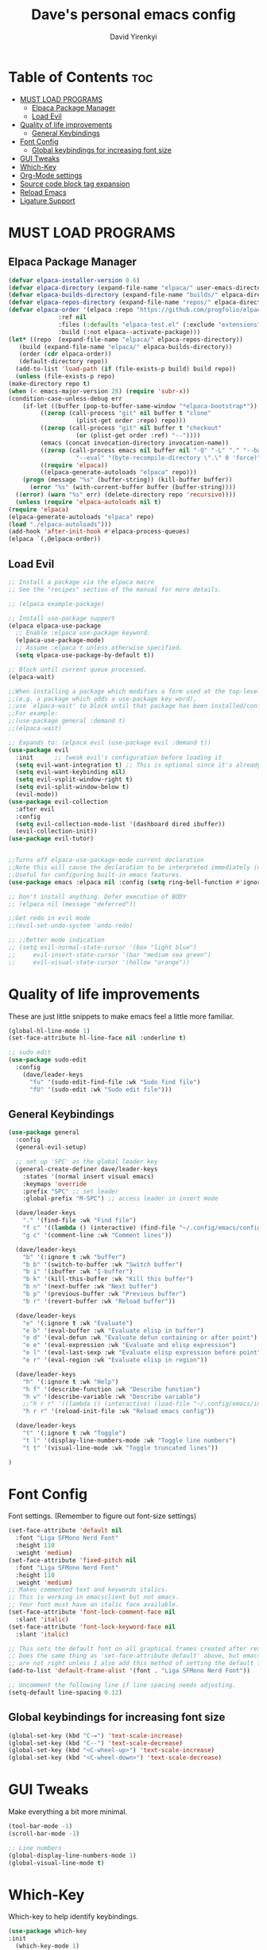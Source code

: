 #+TITLE: Dave's personal emacs config
#+AUTHOR: David Yirenkyi
#+DESCRIPTION: Saladin MBP local emacs config
#+STARTUP: showeverything
#+OPTIONS: toc:2




* Table of Contents :toc:
- [[#must-load-programs][MUST LOAD PROGRAMS]]
  - [[#elpaca-package-manager][Elpaca Package Manager]]
  - [[#load-evil][Load Evil]]
- [[#quality-of-life-improvements][Quality of life improvements]]
  - [[#general-keybindings][General Keybindings]]
- [[#font-config][Font Config]]
  - [[#global-keybindings-for-increasing-font-size][Global keybindings for increasing font size]]
- [[#gui-tweaks][GUI Tweaks]]
- [[#which-key][Which-Key]]
- [[#org-mode-settings][Org-Mode settings]]
- [[#source-code-block-tag-expansion][Source code block tag expansion]]
- [[#reload-emacs][Reload Emacs]]
- [[#ligature-support][Ligature Support]]

* MUST LOAD PROGRAMS
** Elpaca Package Manager

#+begin_src emacs-lisp
    (defvar elpaca-installer-version 0.6)
    (defvar elpaca-directory (expand-file-name "elpaca/" user-emacs-directory))
    (defvar elpaca-builds-directory (expand-file-name "builds/" elpaca-directory))
    (defvar elpaca-repos-directory (expand-file-name "repos/" elpaca-directory))
    (defvar elpaca-order '(elpaca :repo "https://github.com/progfolio/elpaca.git"
				  :ref nil
				  :files (:defaults "elpaca-test.el" (:exclude "extensions"))
				  :build (:not elpaca--activate-package)))
    (let* ((repo  (expand-file-name "elpaca/" elpaca-repos-directory))
	   (build (expand-file-name "elpaca/" elpaca-builds-directory))
	   (order (cdr elpaca-order))
	   (default-directory repo))
      (add-to-list 'load-path (if (file-exists-p build) build repo))
      (unless (file-exists-p repo)
	(make-directory repo t)
	(when (< emacs-major-version 28) (require 'subr-x))
	(condition-case-unless-debug err
	    (if-let ((buffer (pop-to-buffer-same-window "*elpaca-bootstrap*"))
		     ((zerop (call-process "git" nil buffer t "clone"
					   (plist-get order :repo) repo)))
		     ((zerop (call-process "git" nil buffer t "checkout"
					   (or (plist-get order :ref) "--"))))
		     (emacs (concat invocation-directory invocation-name))
		     ((zerop (call-process emacs nil buffer nil "-Q" "-L" "." "--batch"
					   "--eval" "(byte-recompile-directory \".\" 0 'force)")))
		     ((require 'elpaca))
		     ((elpaca-generate-autoloads "elpaca" repo)))
		(progn (message "%s" (buffer-string)) (kill-buffer buffer))
	      (error "%s" (with-current-buffer buffer (buffer-string))))
	  ((error) (warn "%s" err) (delete-directory repo 'recursive))))
      (unless (require 'elpaca-autoloads nil t)
	(require 'elpaca)
	(elpaca-generate-autoloads "elpaca" repo)
	(load "./elpaca-autoloads")))
    (add-hook 'after-init-hook #'elpaca-process-queues)
    (elpaca `(,@elpaca-order))

  #+end_src

** Load Evil
#+begin_src emacs-lisp
  ;; Install a package via the elpaca macro
  ;; See the "recipes" section of the manual for more details.

  ;; (elpaca example-package)

  ;; Install use-package support
  (elpaca elpaca-use-package
    ;; Enable :elpaca use-package keyword.
    (elpaca-use-package-mode)
    ;; Assume :elpaca t unless otherwise specified.
    (setq elpaca-use-package-by-default t))

  ;; Block until current queue processed.
  (elpaca-wait)

  ;;When installing a package which modifies a form used at the top-level
  ;;(e.g. a package which adds a use-package key word),
  ;;use `elpaca-wait' to block until that package has been installed/configured.
  ;;For example:
  ;;(use-package general :demand t)
  ;;(elpaca-wait)

  ;; Expands to: (elpaca evil (use-package evil :demand t))
  (use-package evil
    :init      ;; tweak evil's configuration before loading it
    (setq evil-want-integration t) ;; This is optional since it's already set to t by default.
    (setq evil-want-keybinding nil)
    (setq evil-vsplit-window-right t)
    (setq evil-split-window-below t)
    (evil-mode))
  (use-package evil-collection
    :after evil
    :config
    (setq evil-collection-mode-list '(dashboard dired ibuffer))
    (evil-collection-init))
  (use-package evil-tutor)


  ;;Turns off elpaca-use-package-mode current declaration
  ;;Note this will cause the declaration to be interpreted immediately (not deferred).
  ;;Useful for configuring built-in emacs features.
  (use-package emacs :elpaca nil :config (setq ring-bell-function #'ignore))

  ;; Don't install anything. Defer execution of BODY
  ;; (elpaca nil (message "deferred"))

  ;;Get redo in evil mode
  ;;(evil-set-undo-system 'undo-redo)

  ;; ;;Better mode indication
  ;; (setq evil-normal-state-cursor '(box "light blue")
  ;;     evil-insert-state-cursor '(bar "medium sea green")
  ;;     evil-visual-state-cursor '(hollow "orange"))

#+end_src


* Quality of life improvements
These are just little snippets to make emacs feel a little more familiar.
#+begin_src emacs-lisp
(global-hl-line-mode 1)
(set-face-attribute hl-line-face nil :underline t)

;; sudo edit 
(use-package sudo-edit
  :config
    (dave/leader-keys
      "fu" '(sudo-edit-find-file :wk "Sudo find file")
      "fU" '(sudo-edit :wk "Sudo edit file")))
#+end_src




** General Keybindings
#+begin_src emacs-lisp
  (use-package general
    :config
    (general-evil-setup)

    ;; set up 'SPC' as the global leader key
    (general-create-definer dave/leader-keys
      :states '(normal insert visual emacs)
      :keymaps 'override
      :prefix "SPC" ;; set leader
      :global-prefix "M-SPC") ;; access leader in insert mode

    (dave/leader-keys
      "." '(find-file :wk "Find file")
      "f c" '((lambda () (interactive) (find-file "~/.config/emacs/config.org")) :wk "Edit emacs config")
      "g c" '(comment-line :wk "Comment lines"))

    (dave/leader-keys
      "b" '(:ignore t :wk "buffer")
      "b b" '(switch-to-buffer :wk "Switch buffer")
      "b i" '(ibuffer :wk "I-buffer")
      "b k" '(kill-this-buffer :wk "Kill this buffer")
      "b n" '(next-buffer :wk "Next buffer")
      "b p" '(previous-buffer :wk "Previous buffer")
      "b r" '(revert-buffer :wk "Reload buffer"))

    (dave/leader-keys
      "e" '(:ignore t :wk "Evaluate")    
      "e b" '(eval-buffer :wk "Evaluate elisp in buffer")
      "e d" '(eval-defun :wk "Evaluate defun containing or after point")
      "e e" '(eval-expression :wk "Evaluate and elisp expression")
      "e l" '(eval-last-sexp :wk "Evaluate elisp expression before point")
      "e r" '(eval-region :wk "Evaluate elisp in region"))

    (dave/leader-keys
      "h" '(:ignore t :wk "Help")
      "h f" '(describe-function :wk "Describe function")
      "h v" '(describe-variable :wk "Describe variable")
      ;;"h r r" '((lambda () (interactive) (load-file "~/.config/emacs/init.el")) :wk "Reload emacs config"))
      "h r r" '(reload-init-file :wk "Reload emacs config"))

    (dave/leader-keys
      "t" '(:ignore t :wk "Toggle")
      "t l" '(display-line-numbers-mode :wk "Toggle line numbers")
      "t t" '(visual-line-mode :wk "Toggle truncated lines"))

  )
#+end_src

* Font Config
Font settings. (Remember to figure out font-size settings)
#+begin_src emacs-lisp
(set-face-attribute 'default nil
  :font "Liga SFMono Nerd Font"
  :height 110
  :weight 'medium)
(set-face-attribute 'fixed-pitch nil
  :font "Liga SFMono Nerd Font"
  :height 110
  :weight 'medium)
;; Makes commented text and keywords italics.
;; This is working in emacsclient but not emacs.
;; Your font must have an italic face available.
(set-face-attribute 'font-lock-comment-face nil
  :slant 'italic)
(set-face-attribute 'font-lock-keyword-face nil
  :slant 'italic)

;; This sets the default font on all graphical frames created after restarting Emacs.
;; Does the same thing as 'set-face-attribute default' above, but emacsclient fonts
;; are not right unless I also add this method of setting the default font.
(add-to-list 'default-frame-alist '(font . "Liga SFMono Nerd Font"))

;; Uncomment the following line if line spacing needs adjusting.
(setq-default line-spacing 0.12)

#+end_src
** Global keybindings for increasing font size
#+begin_src emacs-lisp
(global-set-key (kbd "C-=") 'text-scale-increase)
(global-set-key (kbd "C--") 'text-scale-decrease)
(global-set-key (kbd "<C-wheel-up>") 'text-scale-increase)
(global-set-key (kbd "<C-wheel-down>") 'text-scale-decrease)
#+end_src

* GUI Tweaks
Make everything a bit more minimal.
#+begin_src emacs-lisp
  (tool-bar-mode -1)
  (scroll-bar-mode -1)

  ;; Line numbers
  (global-display-line-numbers-mode 1)
  (global-visual-line-mode t)

#+end_src

* Which-Key
Which-key to help identify keybindings.
#+begin_src emacs-lisp
  (use-package which-key
  :init
    (which-key-mode 1)
  :config
  (setq which-key-side-window-location 'bottom
	  which-key-sort-order #'which-key-key-order-alpha
	  which-key-sort-uppercase-first nil
	  which-key-add-column-padding 1
	  which-key-max-display-columns nil
	  which-key-min-display-lines 6
	  which-key-side-window-slot -10
	  which-key-side-window-max-height 0.25
	  which-key-idle-delay 0.1
	  which-key-max-description-length 25
	  which-key-allow-imprecise-window-fit t
	  which-key-separator " → " ))

#+end_src

* Org-Mode settings
Just making org look a little better
#+begin_src emacs-lisp
  ;; Enable table of contents
  (use-package toc-org
    :commands toc-org-enable
    :init (add-hook 'org-mode-hook 'toc-org-enable))

  ;; Org bullets for prettier bullets
  (add-hook 'org-mode-hook 'org-indent-mode)
  (use-package org-bullets) 
  (add-hook 'org-mode-hook (lambda () (org-bullets-mode 1)))

  ;; Disable electric indent
  (electric-indent-mode -1)

  
#+end_src

* Source code block tag expansion
Org-tempo should allow for expansion of tags for snippet like functionality.
| Typing the below + TAB | Expands to ...                          |
|------------------------+-----------------------------------------|
| <a                     | '#+BEGIN_EXPORT ascii' … '#+END_EXPORT  |
| <c                     | '#+BEGIN_CENTER' … '#+END_CENTER'       |
| <C                     | '#+BEGIN_COMMENT' … '#+END_COMMENT'     |
| <e                     | '#+BEGIN_EXAMPLE' … '#+END_EXAMPLE'     |
| <E                     | '#+BEGIN_EXPORT' … '#+END_EXPORT'       |
| <h                     | '#+BEGIN_EXPORT html' … '#+END_EXPORT'  |
| <l                     | '#+BEGIN_EXPORT latex' … '#+END_EXPORT' |
| <q                     | '#+BEGIN_QUOTE' … '#+END_QUOTE'         |
| <s                     | '#+BEGIN_SRC' … '#+END_SRC'             |
| <v                     | '#+BEGIN_VERSE' … '#+END_VERSE'         |

#+begin_src emacs-lisp
  (require 'org-tempo)
#+end_src


* Reload Emacs
Basic e-lisp tutorial on how to make functions.
#+begin_src emacs-lisp
  (defun reload-init-file ()
    (interactive)
    (load-file user-init-file)
    (load-file user-init-file))
#+end_src

* Ligature Support
Hope this enables ligatures in Emacs. Snippet picked from https://github.com/andreyorst/dotfiles/tree/659b6ef61735de73047625464354f3623807323c/.config/emacs#ligatures

#+begin_src emacs-lisp
  (defun aorst/font-installed-p (font-name)
    "Check if font with FONT-NAME is available."
    (find-font (font-spec :name font-name)))

  (when (aorst/font-installed-p "Liga SFMono Nerd Font")
  (dolist (char/ligature-re
           `((?-  ,(rx (or (or "-->" "-<<" "->>" "-|" "-~" "-<" "->") (+ "-"))))
             (?/  ,(rx (or (or "/==" "/=" "/>" "/**" "/*") (+ "/"))))
             (?*  ,(rx (or (or "*>" "*/") (+ "*"))))
             (?<  ,(rx (or (or "<<=" "<<-" "<|||" "<==>" "<!--" "<=>" "<||" "<|>" "<-<"
                               "<==" "<=<" "<-|" "<~>" "<=|" "<~~" "<$>" "<+>" "</>" "<*>"
                               "<->" "<=" "<|" "<:" "<>"  "<$" "<-" "<~" "<+" "</" "<*")
                           (+ "<"))))
             (?:  ,(rx (or (or ":?>" "::=" ":>" ":<" ":?" ":=") (+ ":"))))
             (?=  ,(rx (or (or "=>>" "==>" "=/=" "=!=" "=>" "=:=") (+ "="))))
             (?!  ,(rx (or (or "!==" "!=") (+ "!"))))
             (?>  ,(rx (or (or ">>-" ">>=" ">=>" ">]" ">:" ">-" ">=") (+ ">"))))
             (?&  ,(rx (+ "&")))
             (?|  ,(rx (or (or "|->" "|||>" "||>" "|=>" "||-" "||=" "|-" "|>" "|]" "|}" "|=")
                           (+ "|"))))
             (?.  ,(rx (or (or ".?" ".=" ".-" "..<") (+ "."))))
             (?+  ,(rx (or "+>" (+ "+"))))
             (?\[ ,(rx (or "[<" "[|")))
             (?\{ ,(rx "{|"))
             (?\? ,(rx (or (or "?." "?=" "?:") (+ "?"))))
             (?#  ,(rx (or (or "#_(" "#[" "#{" "#=" "#!" "#:" "#_" "#?" "#(") (+ "#"))))
             (?\; ,(rx (+ ";")))
             (?_  ,(rx (or "_|_" "__")))
             (?~  ,(rx (or "~~>" "~~" "~>" "~-" "~@")))
             (?$  ,(rx "$>"))
             (?^  ,(rx "^="))
             (?\] ,(rx "]#"))))
    (apply (lambda (char ligature-re)
             (set-char-table-range composition-function-table char
                                   `([,ligature-re 0 font-shape-gstring])))
           char/ligature-re)))
#+end_src

